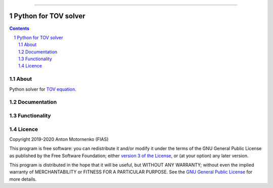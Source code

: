 -----

################################
Python for TOV solver
################################

.. contents::

.. section-numbering::


About
=====

Python solver for `TOV equation
<https://en.wikipedia.org/wiki/Tolman%E2%80%93Oppenheimer%E2%80%93Volkoff_equation>`_.


Documentation
=============

Functionality
=============

Licence
=======

Copyright 2019-2020 Anton Motornenko (FIAS)

This program is free software: you can redistribute it and/or
modify it under the terms of the GNU General Public License as
published by the Free Software Foundation; either `version 3 of the
License <LICENSE.txt>`_, or (at your option) any later version.

This program is distributed in the hope that it will be useful,
but WITHOUT ANY WARRANTY; without even the implied warranty of
MERCHANTABILITY or FITNESS FOR A PARTICULAR PURPOSE.  See the
`GNU General Public License <LICENSE.txt>`_ for more details.
